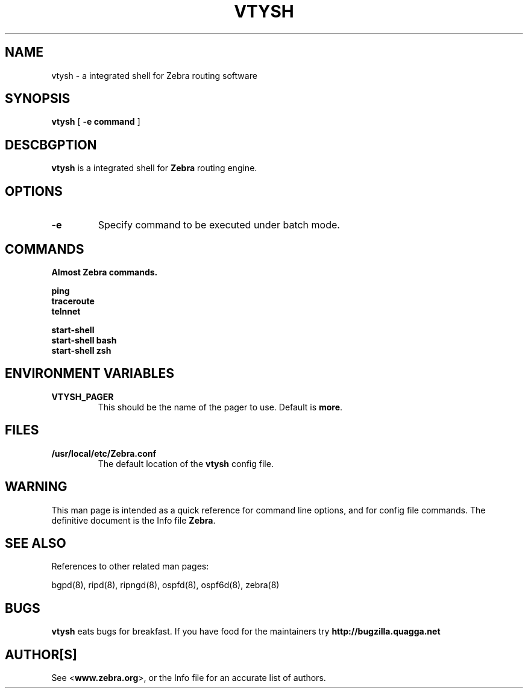 .TH VTYSH 1 "July 2000" "Zebra Beast - VTY shell" "Version 0.88"

.SH NAME
vtysh \- a integrated shell for Zebra routing software

.SH SYNOPSIS
.B vtysh
[
.B \-e command
]

.SH DESCBGPTION
.B vtysh
is a integrated shell for
.B Zebra
routing engine.


.SH OPTIONS

.TP
\fB\-e
Specify command to be executed under batch mode.


.SH COMMANDS

\fB Almost Zebra commands.

\fB ping
\fB traceroute
\fB telnnet

\fB start-shell
\fB start-shell bash
\fB start-shell zsh

.SH ENVIRONMENT VARIABLES

.IP "\fBVTYSH_PAGER\fR"
This should be the name of the pager to use. Default is \fBmore\fR.

.SH FILES

.TP
.BI /usr/local/etc/Zebra.conf
The default location of the 
.B vtysh
config file.


.SH WARNING
This man page is intended as a quick reference for command line
options, and for config file commands. The definitive document is the
Info file \fBZebra\fR.


.SH "SEE ALSO"
References to other related man pages:

bgpd(8), ripd(8), ripngd(8), ospfd(8), ospf6d(8), zebra(8)


.SH BUGS
.B vtysh
eats bugs for breakfast. If you have food for the maintainers try 
.BI http://bugzilla.quagga.net


.SH AUTHOR[S]
See <\fBwww.zebra.org\fR>, or the Info file for an accurate list of authors.

